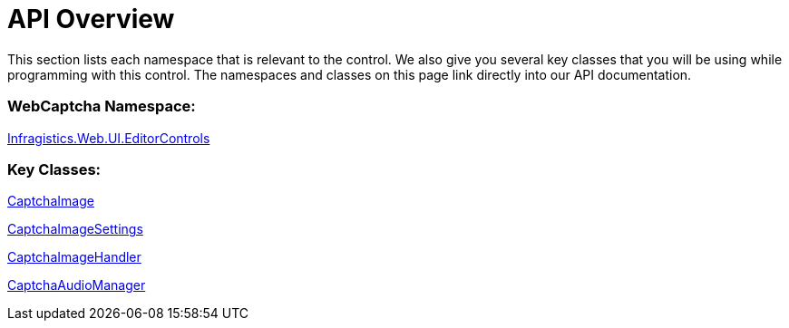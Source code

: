 ﻿////

|metadata|
{
    "name": "webcaptcha-api-overview",
    "controlName": [],
    "tags": [],
    "guid": "436a7bc5-c33e-44b4-8de5-3905ee9c3fb2",  
    "buildFlags": [],
    "createdOn": "2010-06-01T08:09:37.5733083Z"
}
|metadata|
////

= API Overview

This section lists each namespace that is relevant to the control. We also give you several key classes that you will be using while programming with this control. The namespaces and classes on this page link directly into our API documentation.

=== WebCaptcha Namespace:

link:{ApiPlatform}web{ApiVersion}~infragistics.web.ui.editorcontrols_namespace.html[Infragistics.Web.UI.EditorControls]

=== Key Classes:

link:{ApiPlatform}web{ApiVersion}~infragistics.web.ui.editorcontrols.captchaimage.html[CaptchaImage]

link:{ApiPlatform}web{ApiVersion}~infragistics.web.ui.editorcontrols.captchaimagesettings.html[CaptchaImageSettings]

link:{ApiPlatform}web{ApiVersion}~infragistics.web.ui.editorcontrols.captchaimagehandler.html[CaptchaImageHandler]

link:{ApiPlatform}web{ApiVersion}~infragistics.web.ui.editorcontrols.captchaaudiomanager.html[CaptchaAudioManager]